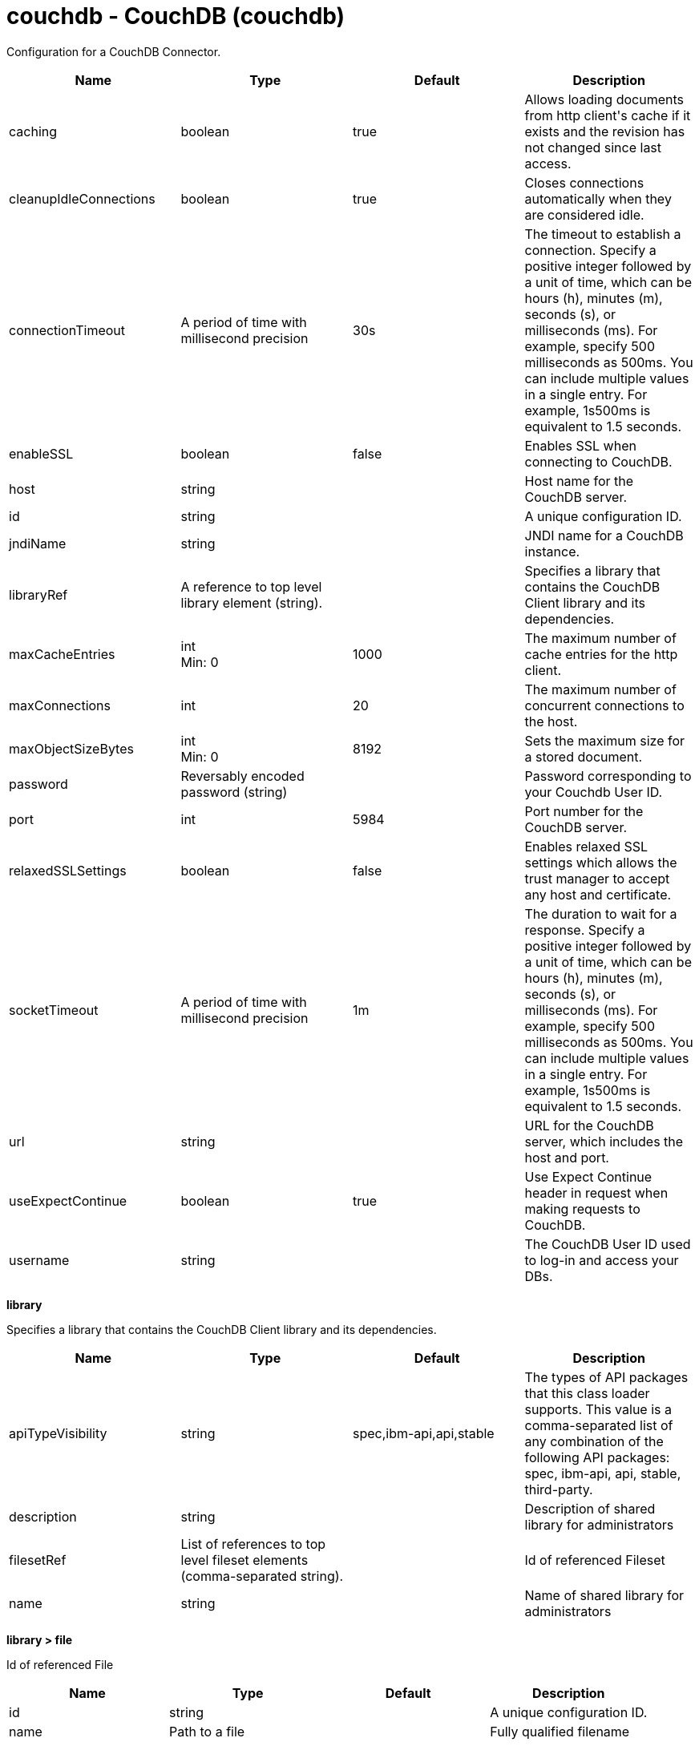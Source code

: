 :page-layout: config
= +couchdb - CouchDB+ (+couchdb+)
:stylesheet: ../config.css
:linkcss: 
:nofooter: 

+Configuration for a CouchDB Connector.+

[cols="a,a,a,a",width="100%"]
|===
|Name|Type|Default|Description

|+caching+

|boolean

|+true+

|+Allows loading documents from http client's cache if it exists and the revision has not changed since last access.+

|+cleanupIdleConnections+

|boolean

|+true+

|+Closes connections automatically when they are considered idle.+

|+connectionTimeout+

|A period of time with millisecond precision

|+30s+

|+The timeout to establish a connection. Specify a positive integer followed by a unit of time, which can be hours (h), minutes (m), seconds (s), or milliseconds (ms). For example, specify 500 milliseconds as 500ms. You can include multiple values in a single entry. For example, 1s500ms is equivalent to 1.5 seconds.+

|+enableSSL+

|boolean

|+false+

|+Enables SSL when connecting to CouchDB.+

|+host+

|string

|

|+Host name for the CouchDB server.+

|+id+

|string

|

|+A unique configuration ID.+

|+jndiName+

|string

|

|+JNDI name for a CouchDB instance.+

|+libraryRef+

|A reference to top level library element (string).

|

|+Specifies a library that contains the CouchDB Client library and its dependencies.+

|+maxCacheEntries+

|int +
Min: +0+ +


|+1000+

|+The maximum number of cache entries for the http client.+

|+maxConnections+

|int

|+20+

|+The maximum number of concurrent connections to the host.+

|+maxObjectSizeBytes+

|int +
Min: +0+ +


|+8192+

|+Sets the maximum size for a stored document.+

|+password+

|Reversably encoded password (string)

|

|+Password corresponding to your Couchdb User ID.+

|+port+

|int

|+5984+

|+Port number for the CouchDB server.+

|+relaxedSSLSettings+

|boolean

|+false+

|+Enables relaxed SSL settings which allows the trust manager to accept any host and certificate.+

|+socketTimeout+

|A period of time with millisecond precision

|+1m+

|+The duration to wait for a response. Specify a positive integer followed by a unit of time, which can be hours (h), minutes (m), seconds (s), or milliseconds (ms). For example, specify 500 milliseconds as 500ms. You can include multiple values in a single entry. For example, 1s500ms is equivalent to 1.5 seconds.+

|+url+

|string

|

|+URL for the CouchDB server, which includes the host and port.+

|+useExpectContinue+

|boolean

|+true+

|+Use Expect Continue header in request when making requests to CouchDB.+

|+username+

|string

|

|+The CouchDB User ID used to log-in and access your DBs.+
|===
[#+library+]*library*

+Specifies a library that contains the CouchDB Client library and its dependencies.+


[cols="a,a,a,a",width="100%"]
|===
|Name|Type|Default|Description

|+apiTypeVisibility+

|string

|+spec,ibm-api,api,stable+

|+The types of API packages that this class loader supports. This value is a comma-separated list of any combination of the following API packages: spec, ibm-api, api, stable, third-party.+

|+description+

|string

|

|+Description of shared library for administrators+

|+filesetRef+

|List of references to top level fileset elements (comma-separated string).

|

|+Id of referenced Fileset+

|+name+

|string

|

|+Name of shared library for administrators+
|===
[#+library/file+]*library > file*

+Id of referenced File+


[cols="a,a,a,a",width="100%"]
|===
|Name|Type|Default|Description

|+id+

|string

|

|+A unique configuration ID.+

|+name+

|Path to a file

|

|+Fully qualified filename+
|===
[#+library/fileset+]*library > fileset*

+Id of referenced Fileset+


[cols="a,a,a,a",width="100%"]
|===
|Name|Type|Default|Description

|+caseSensitive+

|boolean

|+true+

|+Boolean to indicate whether or not the search should be case sensitive (default: true).+

|+dir+

|Path to a directory

|+${server.config.dir}+

|+The base directory to search for files.+

|+excludes+

|string

|

|+The comma or space separated list of file name patterns to exclude from the search results, by default no files are excluded.+

|+id+

|string

|

|+A unique configuration ID.+

|+includes+

|string

|+*+

|+The comma or space separated list of file name patterns to include in the search results (default: *).+

|+scanInterval+

|A period of time with millisecond precision

|+0+

|+Scanning interval to check the fileset for changes as a long with a time unit suffix h-hour, m-minute, s-second, ms-millisecond (e.g. 2ms or 5s). Disabled (scanInterval=0) by default. Specify a positive integer followed by a unit of time, which can be hours (h), minutes (m), seconds (s), or milliseconds (ms). For example, specify 500 milliseconds as 500ms. You can include multiple values in a single entry. For example, 1s500ms is equivalent to 1.5 seconds.+
|===
[#+library/folder+]*library > folder*

+Id of referenced folder+


[cols="a,a,a,a",width="100%"]
|===
|Name|Type|Default|Description

|+dir+

|Path to a directory

|

|+Directory or folder to be included in the library classpath for locating resource files+

|+id+

|string

|

|+A unique configuration ID.+
|===
